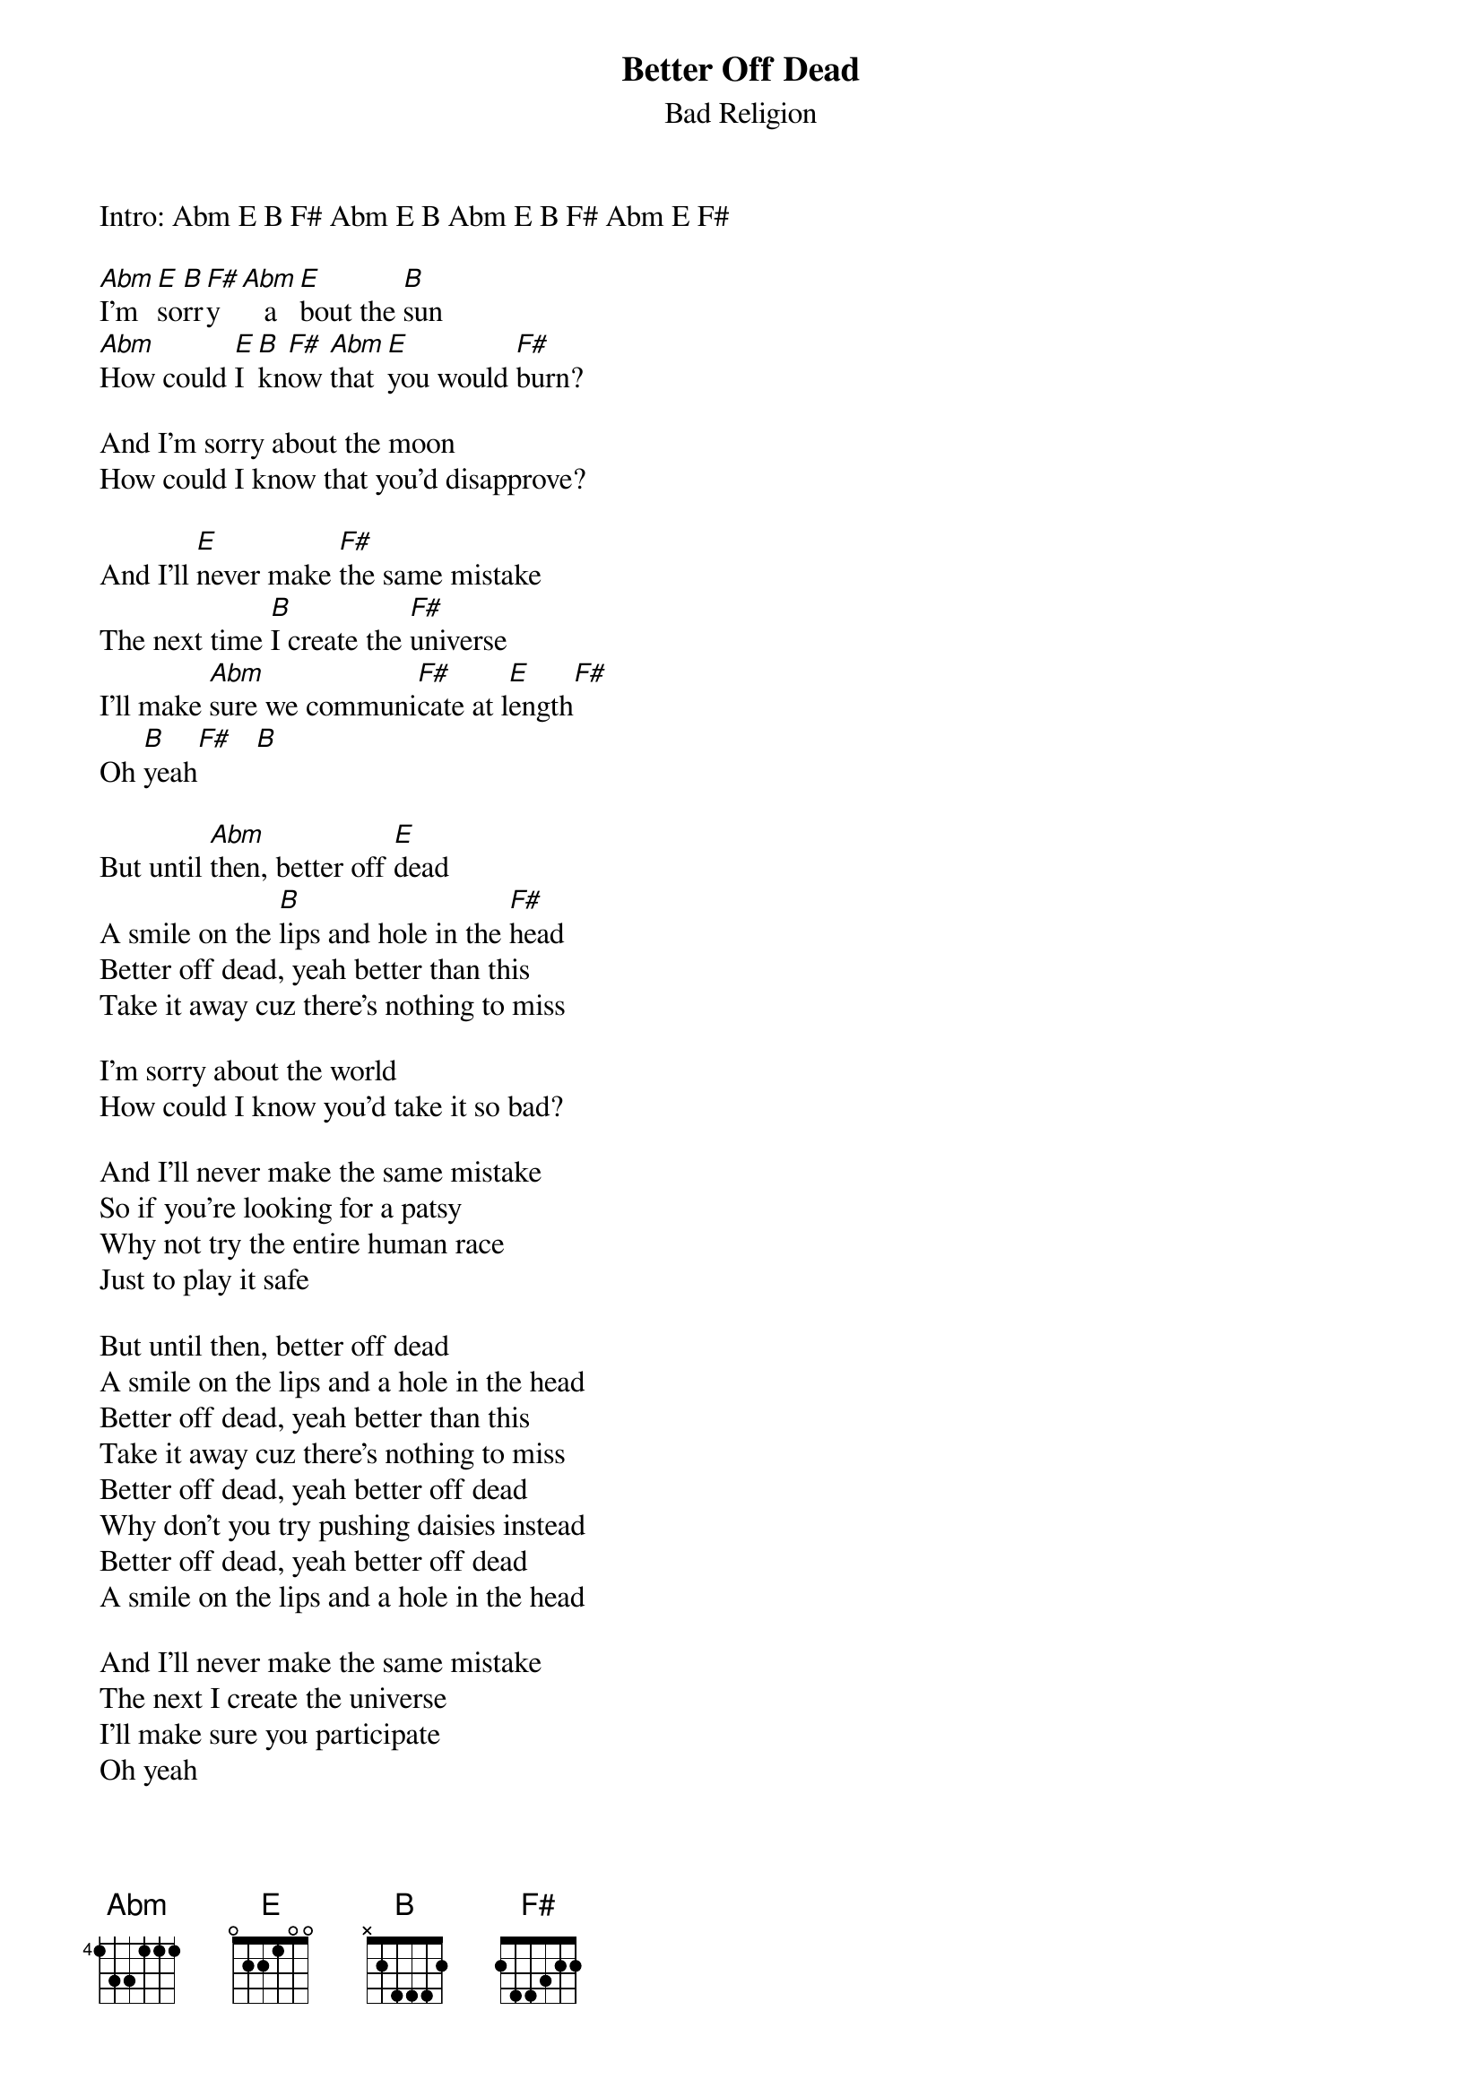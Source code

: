 # From: douglasw@netcom.com (Douglas Wallace)
{t:Better Off Dead}
{st:Bad Religion}
#from the album Stranger Than Fiction
#words and music by Brett Gurewitz
#transcription by Douglas Wallace

Intro: Abm E B F# Abm E B Abm E B F# Abm E F#

[Abm]I'm [E]so[B]rr[F#]y  [Abm]   a[E]bout the [B]sun
[Abm]How could [E]I [B]kn[F#]ow [Abm]that [E]you would [F#]burn?

And I'm sorry about the moon
How could I know that you'd disapprove?

And I'll [E]never make [F#]the same mistake
The next time [B]I create the [F#]universe 
I'll make [Abm]sure we communi[F#]cate at l[E]ength[F#]
Oh [B]yeah[F#]   [B] 

But until [Abm]then, better off [E]dead
A smile on the [B]lips and hole in the [F#]head
Better off dead, yeah better than this
Take it away cuz there's nothing to miss

I'm sorry about the world
How could I know you'd take it so bad?

And I'll never make the same mistake
So if you're looking for a patsy
Why not try the entire human race
Just to play it safe

But until then, better off dead
A smile on the lips and a hole in the head
Better off dead, yeah better than this
Take it away cuz there's nothing to miss
Better off dead, yeah better off dead
Why don't you try pushing daisies instead
Better off dead, yeah better off dead
A smile on the lips and a hole in the head

And I'll never make the same mistake
The next I create the universe 
I'll make sure you participate
Oh yeah

Guitar Solo (based around Abm E B F#)

And I'll never make the same mistake
The next time I create the universe 
I'll make sure you participate
Just in case
